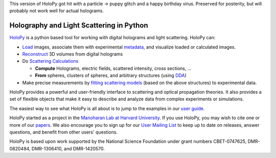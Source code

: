 This version of HoloPy got hit with a particle -> puppy glitch and a happy birthday virus. Preserved for posterity, but will probably not work well for actual holograms. 

Holography and Light Scattering in Python
=========================================

.. image:: https://travis-ci.org/manoharan-lab/holopy.png
    :target: http://travis-ci.org/manoharan-lab/holopy

.. image:: https://readthedocs.org/projects/holopy/badge/?version=latest
    :target: http://holopy.readthedocs.io/en/latest/?badge=latest
    :alt: Documentation Status

`HoloPy <http://holopy.readthedocs.io>`_ is a python based
tool for working with digital holograms and light scattering. HoloPy
can:

* `Load <http://holopy.readthedocs.io/en/latest/users/load_tutorial.html#loading-and-viewing-a-hologram>`_ images, associate them with experimental
  `metadata <http://holopy.readthedocs.io/en/latest/users/load_tutorial.html#telling-holopy-about-your-experimental-setup>`_, and visualize loaded or calculated images.

* `Reconstruct <http://holopy.readthedocs.io/en/latest/users/recon_tutorial.html>`_ 3D volumes from digital holograms

* Do `Scattering Calculations <http://holopy.readthedocs.io/en/latest/users/calc_tutorial.html>`_

  * **Compute** Holograms, electric fields, scattered intensity,
    cross sections, ...

  * **From** spheres, clusters of spheres, and arbitrary structures
    (using `DDA <http://holopy.readthedocs.io/en/latest/users/dda_tutorial.html>`_)

* Make precise measurements by `fitting scattering models
  <http://holopy.readthedocs.io/en/latest/users/fit_tutorial.html>`_ (based on the above structures) to experimental
  data.

HoloPy provides a powerful and user-friendly interface to scattering
and optical propagation theories. It also provides a set of flexible
objects that make it easy to describe and analyze data from complex
experiments or simulations.

The easiest way to see what HoloPy is all about is to jump to the
examples in our `user guide <http://holopy.readthedocs.io/en/latest/users/index.html>`_.

HoloPy started as a project in the `Manoharan Lab at Harvard
University <http://manoharan.seas.harvard.edu/>`_. If you use HoloPy,
you may wish to cite one or more of our `papers
<http://manoharan.seas.harvard.edu/holographic-microscopy>`_. We also
encourage you to sign up for our `User Mailing List
<https://groups.google.com/d/forum/holopy-users>`_ to keep up to date
on releases, answer questions, and benefit from other users'
questions.


HoloPy is based upon work supported by the National Science Foundation
under grant numbers CBET-0747625, DMR-0820484, DMR-1306410, and
DMR-1420570.
